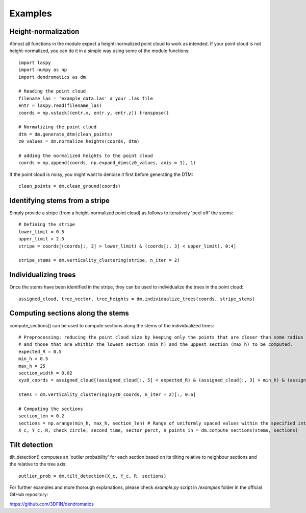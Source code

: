 Examples
========


Height-normalization
--------------------

Almost all functions in the module expect a height-normalized point cloud to work as intended. If your point cloud is not height-normalized, you can do it in a simple way using some of the module functions::
    
    import laspy
    import numpy as np
    import dendromatics as dm

    # Reading the point cloud
    filename_las = 'example_data.las' # your .las file
    entr = laspy.read(filename_las)
    coords = np.vstack((entr.x, entr.y, entr.z)).transpose()
    
    # Normalizing the point cloud
    dtm = dm.generate_dtm(clean_points)
    z0_values = dm.normalize_heights(coords, dtm)

    # adding the normalized heights to the point cloud
    coords = np.append(coords, np.expand_dims(z0_values, axis = 1), 1) 

If the point cloud is noisy, you might want to denoise it first before generating the DTM::
    
    clean_points = dm.clean_ground(coords)


Identifying stems from a stripe
-------------------------------

Simply provide a stripe (from a height-normalized point cloud) as follows to iteratively 'peel off' the stems::
    
    # Defining the stripe
    lower_limit = 0.5
    upper_limit = 2.5
    stripe = coords[(coords[:, 3] > lower_limit) & (coords[:, 3] < upper_limit), 0:4]

    stripe_stems = dm.verticality_clustering(stripe, n_iter = 2)  


Individualizing trees
---------------------

Once the stems have been identified in the stripe, they can be used to individualize the trees in the point cloud::
    
    assigned_cloud, tree_vector, tree_heights = dm.individualize_trees(coords, stripe_stems)     


Computing sections along the stems
----------------------------------

compute_sections() can be used to compute sections along the stems of the individualized trees::
    
    # Preprocessing: reducing the point cloud size by keeping only the points that are closer than some radius (expected_R) to the tree axes 
    # and those that are whithin the lowest section (min_h) and the uppest section (max_h) to be computed.
    expected_R = 0.5
    min_h = 0.5 
    max_h = 25
    section_width = 0.02
    xyz0_coords = assigned_cloud[(assigned_cloud[:, 5] < expected_R) & (assigned_cloud[:, 3] > min_h) & (assigned_cloud[:,3] < max_h + section_width), :]
    
    stems = dm.verticality_clustering(xyz0_coords, n_iter = 2)[:, 0:6]
    
    # Computing the sections
    section_len = 0.2
    sections = np.arange(min_h, max_h, section_len) # Range of uniformly spaced values within the specified interval 
    X_c, Y_c, R, check_circle, second_time, sector_perct, n_points_in = dm.compute_sections(stems, sections)


Tilt detection 
--------------

tilt_detection() computes an 'outlier probability' for each section based on its tilting relative to neighbour sections and the relative to the tree axis::
    
    outlier_prob = dm.tilt_detection(X_c, Y_c, R, sections)


For further examples and more thorough explanations, please check *example.py* script in */examples* folder in the official GitHub repository:

https://github.com/3DFIN/dendromatics





